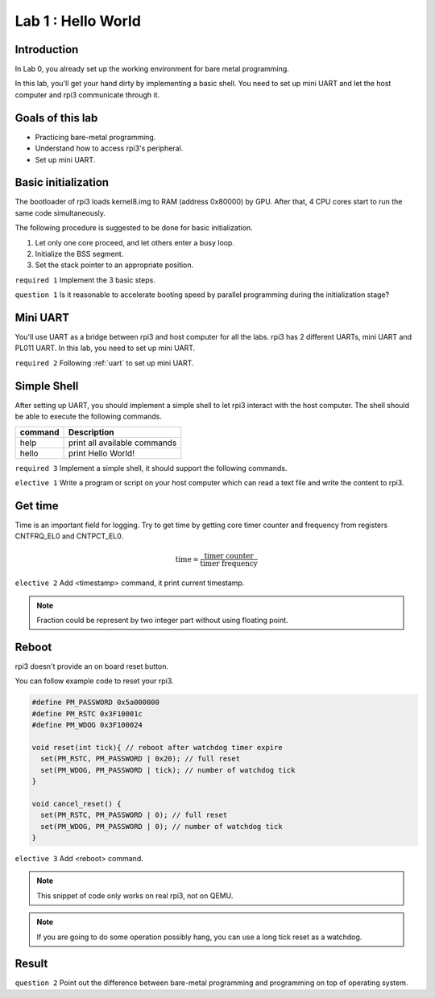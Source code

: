 ====================
Lab 1 : Hello World
====================

Introduction
=============

In Lab 0, you already set up the working environment for bare metal programming.

In this lab, you'll get your hand dirty by implementing a basic shell.
You need to set up mini UART and let the host computer and rpi3 communicate through it.

Goals of this lab
=================

* Practicing bare-metal programming.

* Understand how to access rpi3's peripheral.

* Set up mini UART.

Basic initialization
====================

The bootloader of rpi3 loads kernel8.img to RAM (address 0x80000) by GPU.
After that, 4 CPU cores start to run the same code simultaneously.

The following procedure is suggested to be done for basic initialization.

1. Let only one core proceed, and let others enter a busy loop.

2. Initialize the BSS segment.

3. Set the stack pointer to an appropriate position.


``required 1`` Implement the 3 basic steps.

``question 1`` Is it reasonable to accelerate booting speed by parallel programming during the initialization stage?


Mini UART 
==========

You'll use UART as a bridge between rpi3 and host computer for all the labs.
rpi3 has 2 different UARTs, mini UART and PL011 UART.
In this lab, you need to set up mini UART.

``required 2`` Following :ref:`uart` to set up mini UART.

Simple Shell
============

After setting up UART, you should implement a simple shell to let rpi3 interact with the host computer.
The shell should be able to execute the following commands.

======== ============================
command  Description
======== ============================
help     print all available commands
hello    print Hello World!
======== ============================

``required 3`` Implement a simple shell, it should support the following commands.

``elective 1`` Write a program or script on your host computer which can read a text file and write the content to rpi3.


Get time
========

Time is an important field for logging.
Try to get time by getting core timer counter and frequency from registers CNTFRQ_EL0 and CNTPCT_EL0.

.. math::
  \text{time} = \frac{\text{timer counter}}{\text{timer frequency}}

``elective 2`` Add <timestamp> command, it print current timestamp.

.. note::
  Fraction could be represent by two integer part without using floating point.

Reboot
======

rpi3 doesn't provide an on board reset button.

You can follow example code to reset your rpi3.

.. code-block:: c

  #define PM_PASSWORD 0x5a000000
  #define PM_RSTC 0x3F10001c
  #define PM_WDOG 0x3F100024

  void reset(int tick){ // reboot after watchdog timer expire
    set(PM_RSTC, PM_PASSWORD | 0x20); // full reset
    set(PM_WDOG, PM_PASSWORD | tick); // number of watchdog tick
  }

  void cancel_reset() {
    set(PM_RSTC, PM_PASSWORD | 0); // full reset
    set(PM_WDOG, PM_PASSWORD | 0); // number of watchdog tick
  }


``elective 3`` Add <reboot> command.

.. note::
  This snippet of code only works on real rpi3, not on QEMU.

.. note::
  If you are going to do some operation possibly hang, you can use a long tick reset as a watchdog.

Result
=======

.. image:: img/lab1_0.gif
.. image:: img/lab1_1.gif

``question 2`` Point out the difference between  bare-metal programming and programming on top of operating system.
